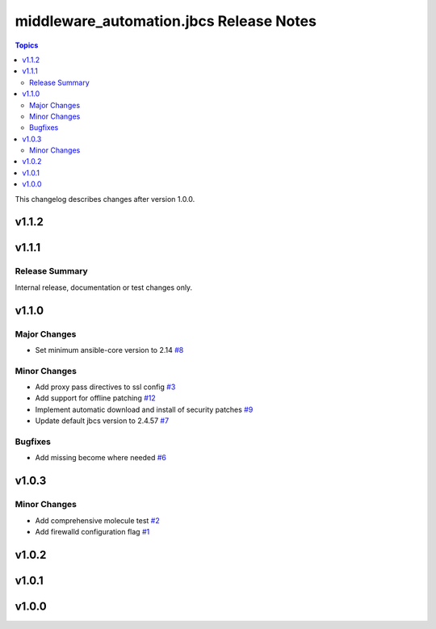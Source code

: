 =========================================
middleware\_automation.jbcs Release Notes
=========================================

.. contents:: Topics

This changelog describes changes after version 1.0.0.

v1.1.2
======

v1.1.1
======

Release Summary
---------------

Internal release, documentation or test changes only.

v1.1.0
======

Major Changes
-------------

- Set minimum ansible-core version to 2.14 `#8 <https://github.com/ansible-middleware/jbcs/pull/8>`_

Minor Changes
-------------

- Add proxy pass directives to ssl config `#3 <https://github.com/ansible-middleware/jbcs/pull/3>`_
- Add support for offline patching `#12 <https://github.com/ansible-middleware/jbcs/pull/12>`_
- Implement automatic download and install of security patches `#9 <https://github.com/ansible-middleware/jbcs/pull/9>`_
- Update default jbcs version to 2.4.57 `#7 <https://github.com/ansible-middleware/jbcs/pull/7>`_

Bugfixes
--------

- Add missing become where needed `#6 <https://github.com/ansible-middleware/jbcs/pull/6>`_

v1.0.3
======

Minor Changes
-------------

- Add comprehensive molecule test `#2 <https://github.com/ansible-middleware/jbcs/pull/2>`_
- Add firewalld configuration flag `#1 <https://github.com/ansible-middleware/jbcs/pull/1>`_

v1.0.2
======

v1.0.1
======

v1.0.0
======

